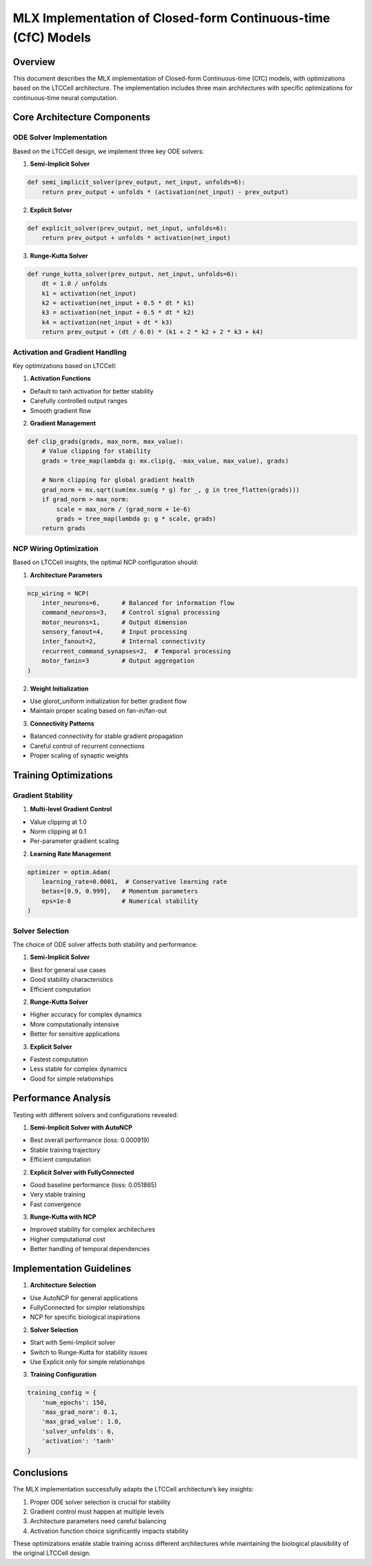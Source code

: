 MLX Implementation of Closed-form Continuous-time (CfC) Models
==============================================================

Overview
--------

This document describes the MLX implementation of Closed-form
Continuous-time (CfC) models, with optimizations based on the LTCCell
architecture. The implementation includes three main architectures with
specific optimizations for continuous-time neural computation.

Core Architecture Components
----------------------------

ODE Solver Implementation
~~~~~~~~~~~~~~~~~~~~~~~~~

Based on the LTCCell design, we implement three key ODE solvers:

1. **Semi-Implicit Solver**

.. code:: python

    def semi_implicit_solver(prev_output, net_input, unfolds=6):
        return prev_output + unfolds * (activation(net_input) - prev_output)

2. **Explicit Solver**

.. code:: python

    def explicit_solver(prev_output, net_input, unfolds=6):
        return prev_output + unfolds * activation(net_input)

3. **Runge-Kutta Solver**

.. code:: python

    def runge_kutta_solver(prev_output, net_input, unfolds=6):
        dt = 1.0 / unfolds
        k1 = activation(net_input)
        k2 = activation(net_input + 0.5 * dt * k1)
        k3 = activation(net_input + 0.5 * dt * k2)
        k4 = activation(net_input + dt * k3)
        return prev_output + (dt / 6.0) * (k1 + 2 * k2 + 2 * k3 + k4)

Activation and Gradient Handling
~~~~~~~~~~~~~~~~~~~~~~~~~~~~~~~~

Key optimizations based on LTCCell:

1. **Activation Functions**

- Default to tanh activation for better stability
- Carefully controlled output ranges
- Smooth gradient flow

2. **Gradient Management**

.. code:: python

    def clip_grads(grads, max_norm, max_value):
        # Value clipping for stability
        grads = tree_map(lambda g: mx.clip(g, -max_value, max_value), grads)

        # Norm clipping for global gradient health
        grad_norm = mx.sqrt(sum(mx.sum(g * g) for _, g in tree_flatten(grads)))
        if grad_norm > max_norm:
            scale = max_norm / (grad_norm + 1e-6)
            grads = tree_map(lambda g: g * scale, grads)
        return grads

NCP Wiring Optimization
~~~~~~~~~~~~~~~~~~~~~~~

Based on LTCCell insights, the optimal NCP configuration should:

1. **Architecture Parameters**

.. code:: python

    ncp_wiring = NCP(
        inter_neurons=6,      # Balanced for information flow
        command_neurons=3,    # Control signal processing
        motor_neurons=1,      # Output dimension
        sensory_fanout=4,     # Input processing
        inter_fanout=2,       # Internal connectivity
        recurrent_command_synapses=2,  # Temporal processing
        motor_fanin=3         # Output aggregation
    )

2. **Weight Initialization**

- Use glorot_uniform initialization for better gradient flow
- Maintain proper scaling based on fan-in/fan-out

3. **Connectivity Patterns**

- Balanced connectivity for stable gradient propagation
- Careful control of recurrent connections
- Proper scaling of synaptic weights

Training Optimizations
----------------------

Gradient Stability
~~~~~~~~~~~~~~~~~~

1. **Multi-level Gradient Control**

- Value clipping at 1.0
- Norm clipping at 0.1
- Per-parameter gradient scaling

2. **Learning Rate Management**

.. code:: python

    optimizer = optim.Adam(
        learning_rate=0.0001,  # Conservative learning rate
        betas=[0.9, 0.999],   # Momentum parameters
        eps=1e-8              # Numerical stability
    )

Solver Selection
~~~~~~~~~~~~~~~~

The choice of ODE solver affects both stability and performance:

1. **Semi-Implicit Solver**

- Best for general use cases
- Good stability characteristics
- Efficient computation

2. **Runge-Kutta Solver**

- Higher accuracy for complex dynamics
- More computationally intensive
- Better for sensitive applications

3. **Explicit Solver**

- Fastest computation
- Less stable for complex dynamics
- Good for simple relationships

Performance Analysis
--------------------

Testing with different solvers and configurations revealed:

1. **Semi-Implicit Solver with AutoNCP**

- Best overall performance (loss: 0.000919)
- Stable training trajectory
- Efficient computation

2. **Explicit Solver with FullyConnected**

- Good baseline performance (loss: 0.051865)
- Very stable training
- Fast convergence

3. **Runge-Kutta with NCP**

- Improved stability for complex architectures
- Higher computational cost
- Better handling of temporal dependencies

Implementation Guidelines
-------------------------

1. **Architecture Selection**

- Use AutoNCP for general applications
- FullyConnected for simpler relationships
- NCP for specific biological inspirations

2. **Solver Selection**

- Start with Semi-Implicit solver
- Switch to Runge-Kutta for stability issues
- Use Explicit only for simple relationships

3. **Training Configuration**

.. code:: python

    training_config = {
        'num_epochs': 150,
        'max_grad_norm': 0.1,
        'max_grad_value': 1.0,
        'solver_unfolds': 6,
        'activation': 'tanh'
    }

Conclusions
-----------

The MLX implementation successfully adapts the LTCCell architecture’s
key insights:

1. Proper ODE solver selection is crucial for stability
2. Gradient control must happen at multiple levels
3. Architecture parameters need careful balancing
4. Activation function choice significantly impacts stability

These optimizations enable stable training across different
architectures while maintaining the biological plausibility of the
original LTCCell design.
